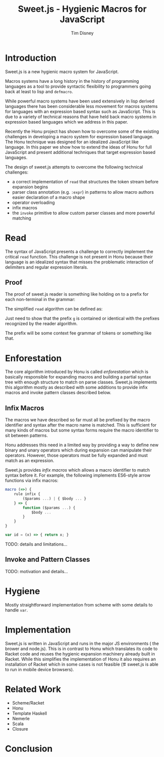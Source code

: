 #+TITLE:     Sweet.js - Hygienic Macros for JavaScript
#+AUTHOR:    Tim Disney
#+EMAIL:     tim.disney@gmail.com
#+DESCRIPTION: Sweet.js - Macros for JavaScript
#+OPTIONS: toc:nil
#+OPTIONS:   H:3 num:t toc:nil \n:nil @:t ::t |:t ^:t -:t f:t *:t <:t
#+OPTIONS:   TeX:t LaTeX:t skip:nil d:nil todo:t pri:nil tags:nil
#+INFOJS_OPT: view:nil toc:nil ltoc:t mouse:underline buttons:0 path:http://orgmode.org/org-info.js
#+EXPORT_SELECT_TAGS: 
#+EXPORT_EXCLUDE_TAGS: noexport

# LaTeX_CLASS: sigplanconfone
#+LaTeX_CLASS: sigplanconftenpre

#+LaTeX_HEADER:\usepackage{amsmath}
#+LaTeX_HEADER:\usepackage{amsthm}
#+LaTeX_HEADER:\usepackage{stmaryrd}
#+LaTeX_HEADER:\usepackage{amssymb}
#+LaTeX_HEADER:\usepackage{gastex}
#+LaTeX_HEADER:\usepackage{graphics}
#+LaTeX_HEADER:\usepackage{listings}
# LaTeX_HEADER:\usepackage{hyperref}
#+LaTeX_HEADER:\usepackage{microtype}
#+LaTeX_HEADER:\input{brackets}
#+LaTeX_HEADER:\input{definitions}
#+LaTeX_HEADER:\authorinfo{Tim Disney}{UC Santa Cruz}{}
#+LaTeX_HEADER:\authorinfo{Nate Faubion}{}{}
#+LaTeX_HEADER:\authorinfo{David Herman}{Mozilla}{}
#+LaTeX_HEADER:\renewcommand{\author}[1]{}

* Introduction

Sweet.js is a new hygienic macro system for JavaScript.

Macros systems have a long history in the history of programming
languages as a tool to provide syntactic flexibility to programmers
going back at least to lisp and =defmacro=. 

While powerful macro systems have been used extensively in lisp
derived languages there has been considerable less movement for macros
systems for languages with an expression based syntax such as
JavaScript. This is due to a variety of technical reasons that have
held back macro systems in expression based languages which we address
in this paper.

Recently the Honu project has shown how to overcome some of the
existing challenges in developing a macro system for expression based
language. The Honu technique was designed for an idealized JavaScript
like language. In this paper we show how to extend the ideas of Honu
for full JavaScript and present additional techniques that target
expression based languages.

The design of sweet.js attempts to overcome the following technical
challenges: 

- a correct implementation of =read= that structures the token stream
  before expansion begins
- parser class annotation (e.g. =:expr=) in patterns to allow macro
  authors easier declaration of a macro shape
- operator overloading
- infix macros
- the =invoke= primitive to allow custom parser classes and more
  powerful matching
  
* Read

The syntax of JavaScript presents a challenge to correctly implement
the critical =read= function. This challenge is not present in Honu
because their language is an idealized syntax that misses the
problematic interaction of delimiters and regular expression literals.
  
** Proof
   
The proof of sweet.js reader is something like holding on to a prefix for
each non-terminal in the grammar:

#+BEGIN_LaTeX
  \[
  \begin{array}{rlr}
    NT_g &:& / NT_h 
    \\
    NT_{g'}&:& /regex/ NT_{h'}
  \end{array}
  \]
#+END_LaTeX

#+BEGIN_LaTeX
  \begin{displayfigure}{Simple JS Grammar}

    \begin{array}{rrl}
      Literal &::=& num ~|~ str ~|~ /regex/ \\
      \\
      Expr &::=& Literal \\
      &|& Expr~ +~Expr \\
      &|& Expr~/~Expr \\
    \end{array}

  \end{displayfigure}
#+END_LaTeX

#+BEGIN_LaTeX
  \begin{displayfigure*}{Read Algorithm}
    
  \[
  \begin{array}{rcl}
    \texttt{Token} &::=& \textit{num}~|~\textit{str}~|~+~|~/ \\
  \end{array}
  \]
  
    \texttt{read} :: \verb![Token] -> [ReadTree] -> [ReadTree]!
  \[
    \begin{array}{lcl}
      \readfn{[\num,~\ldots \textrm{rest}]}{\textrm{prefix}}
      &=&
      \cons{\num}{
        \readfn{\textrm{rest}}{
          \cons{\num}{\textrm{prefix}} 
        }
      }
      \\
      \readfn{[\str,~\ldots \textrm{rest}]}{\textrm{prefix}}
      &=&
      \cons{\str}{
        \readfn{\textrm{rest}}{
          \cons{\str}{\textrm{prefix}}
        }  
      }
      
      
      \\
      \readfn{[+,~\ldots \textrm{rest}]}{\textrm{prefix}}
      &=&
      \cons{+}{
        \readfn{\textrm{rest}}{
          \cons{+}{\textrm{prefix}}
        }
      } 
      \\
      \readfn{[/,~\ldots \textrm{rest}]}{[\num,~\ldots\textrm{prefix}]}
      &=&
      \cons{/}{
        \readfn{\textrm{rest}}{
          \cons{/,~\num}{\textrm{prefix}} 
        }
      }
      \\
      \readfn{[/,~\ldots \textrm{rest}]}{[\str,~\ldots\textrm{prefix}]}
      &=&
      \cons{/}{
        \readfn{\textrm{rest}}{
          \cons{/,~\str}{\textrm{prefix}} 
        }
      }
      \\
      \readfn{[/,~\ldots \textrm{rest}]}{[\textit{regex},~\ldots\textrm{prefix}]}
      &=&
      \cons{/}{
        \readfn{\textrm{rest}}{
          \cons{/,~\textit{regex}}{\textrm{prefix}} 
        }
      }
      \\
      \readfn{[/,~\ldots \textrm{rest}]}{[+,~\ldots\textrm{prefix}]}
      &=&
      \cons{\textit{regex}}{
        \readfn{\textrm{regexRest}}{
          \cons{\textit{regex},~+}{\textrm{prefix}} 
        }
      }
      \\
      && \textit{where}~(\textit{regex},~\textrm{regexRest}) = 
      \textrm{scanRegex}(\textrm{rest})
      \\
      \readfn{[/,~\ldots \textrm{rest}]}{[/,~\ldots\textrm{prefix}]}
      &=&
      \cons{\textit{regex}}{
        \readfn{\textrm{regexRest}}{
          \cons{\textit{regex},~/}{\textrm{prefix}} 
        }
      }
      \\
      && \textit{where}~(\textit{regex},~\textrm{regexRest}) = 
      \textrm{scanRegex}(\textrm{rest})
    \end{array}
  \]
  \end{displayfigure*}
#+END_LaTeX
                 

The simplified =read= algorithm can be defined as:

#+begin_src haskell :tangle yes :exports none
  import Prelude hiding (read)
  
  type RegexBody = String
  
  data Lit = L_Int Int         -- n
           | L_Str String      -- s
           | L_Regex RegexBody -- /foo/
           deriving Show
  
  data Expr = E_Lit Lit
            | E_Add Expr Expr -- Expr + Expr 
            | E_Div Expr Expr -- Expr / Expr 
            deriving Show
  
#+end_src

#+begin_src haskell :tangle yes :exports none
  data Token = T_Int Int
             | T_Str String
             | T_Add
             | T_Slash
             deriving Show
  
  data ReadTree = R_Lit Lit
                  | R_Punc String     -- + - * /
                  | R_Paren ReadTree  -- ( ReadTree )
                  | R_Square ReadTree -- [ ReadTree ]
                  | R_Curly ReadTree  -- { ReadTree }
                  deriving Show
#+end_src

#+begin_src haskell :tangle yes :exports none
  read :: [Token] -> [ReadTree] -> [ReadTree]
  read [] _ = []
  read ((T_Int n) : rest) prefix = lit : read rest (lit : prefix)
    where lit = R_Lit $ L_Int n
  read ((T_Str s) : rest) prefix = lit : read rest (lit : prefix)
    where lit = R_Lit $ L_Str s
  read (T_Add : rest) prefix = punc : read rest (punc : prefix)
    where punc = R_Punc "+"
  read (T_Slash : rest) ((R_Lit l) : prefix) = punc : read rest (punc : (R_Lit l) : prefix)
    where punc = R_Punc "/"
  read (T_Slash : rest) [] = re : read after [re]
    where (re, after) = scanRegex rest
  read (T_Slash : rest) ((R_Punc p) : prefix) = re : read after (re : (R_Punc p) : prefix)
    where (re, after) = scanRegex rest
  
  -- just accepts the regex /+/
  -- incorrect but lexing a regex body isn't important
  scanRegex :: [Token] -> (ReadTree, [Token])
  scanRegex (T_Add : T_Slash : rest) = (R_Lit (L_Regex "+"), rest)
#+end_src


#+begin_src haskell :tangle yes :exports none
  -- 100
  test1 = read [T_Int 100] []
  -- 100 / 200
  test2 = read [T_Int 100, T_Slash, T_Int 200] []
  -- /+/
  test3 = read [T_Slash, T_Add, T_Slash] []
  -- 100 + /+/
  test4 = read [T_Int 100, T_Add, T_Slash, T_Add, T_Slash] []
#+end_src





Just need to show that the prefix =g= is contained or identical with
the prefixes recognized by the reader algorithm.

The prefix will be some context fee grammar of tokens or something
like that.
* Enforestation

The core algorithm introduced by Honu is called /enforestation/ which
is basically responsible for expanding macros and building a partial
syntax tree with enough structure to match on parse classes. Sweet.js
implements this algorithm mostly as described with some additions to
provide infix macros and invoke pattern classes described below.

** Infix Macros
The macros we have described so far must all be prefixed by the macro
identifier and syntax after the macro name is matched. This is
sufficient for many kinds of macros but some syntax forms require the
macro identifier to sit between patterns.

Honu addresses this need in a limited way by providing a way to define
new binary and unary operators which during expansion can manipulate
their operators. However, those operators must be fully expanded and
must match as an expression.

Sweet.js provides /infix macros/ which allows a macro identifier to
match syntax before it. For example, the following implements
ES6-style arrow functions via infix macros:

#+begin_src javascript
  macro (=>) {
      rule infix {
          ($params ...) | { $body ... }
      } => {
          function ($params ...) {
              $body ...
          }
      }
  }
  
  var id = (x) => { return x; }
#+end_src

TODO: details and limitations...

** Invoke and Pattern Classes

TODO: motivation and details...
* Hygiene

Mostly straightforward implementation from scheme with some details to
handle =var=.
   
* Implementation
Sweet.js is written in JavaScript and runs in the major JS
environments (\ie the brower and node.js). This is in contrast to Honu
which translates its code to Racket code and reuses the hygienic
expansion machinery already built in Racket. While this simplifies
the implementation of Honu it also requires an installation of Racket
which in some cases is not feasible (\eg sweet.js is able to run in
mobile device browsers).

* Related Work
  
- Scheme/Racket
- Honu
- Template Haskell
- Nemerle
- Scala
- Closure

* Conclusion
